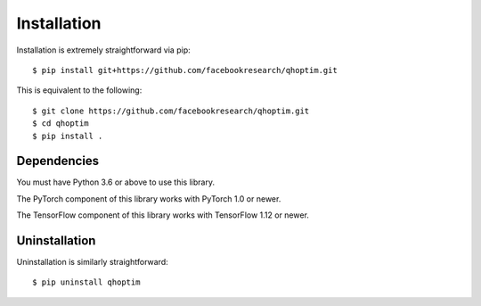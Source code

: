 ============
Installation
============

Installation is extremely straightforward via pip::

    $ pip install git+https://github.com/facebookresearch/qhoptim.git

This is equivalent to the following::

    $ git clone https://github.com/facebookresearch/qhoptim.git
    $ cd qhoptim
    $ pip install .

Dependencies
============

You must have Python 3.6 or above to use this library.

The PyTorch component of this library works with PyTorch 1.0 or newer.

The TensorFlow component of this library works with TensorFlow 1.12 or newer.

Uninstallation
==============

Uninstallation is similarly straightforward::

   $ pip uninstall qhoptim
